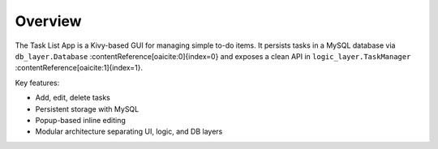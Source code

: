 Overview
========

The Task List App is a Kivy-based GUI for managing simple to-do items.  
It persists tasks in a MySQL database via ``db_layer.Database`` :contentReference[oaicite:0]{index=0} and exposes a clean API in ``logic_layer.TaskManager`` :contentReference[oaicite:1]{index=1}.

Key features:

- Add, edit, delete tasks
- Persistent storage with MySQL
- Popup-based inline editing
- Modular architecture separating UI, logic, and DB layers
